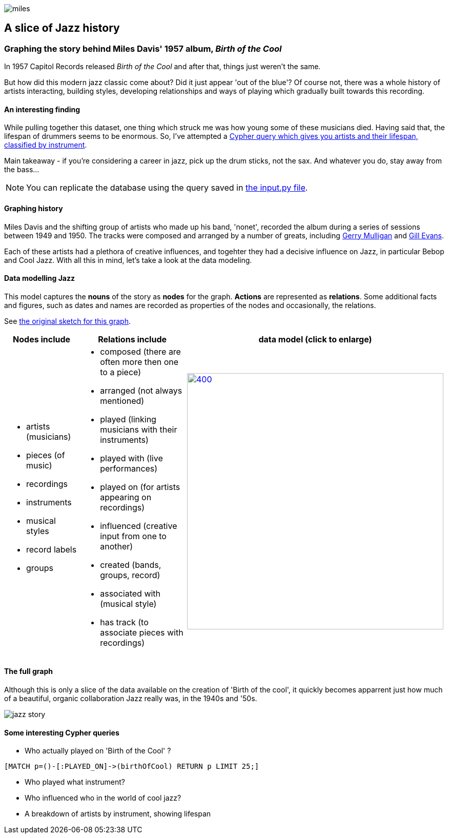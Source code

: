 image::images/miles.jpeg[]
== A slice of Jazz history 

=== Graphing the story behind Miles Davis' 1957 album, _Birth of the Cool_

In 1957 Capitol Records released _Birth of the Cool_ and after that, things just weren't the same.

But how did this modern jazz classic come about? Did it just appear 'out of the blue'? Of course not, there was a whole history of artists interacting, building styles, developing relationships and ways of playing which gradually built towards this recording. 

==== An interesting finding
While pulling together this dataset, one thing which struck me was how young some of these musicians died. Having said that, the lifespan of drummers seems to be enormous. So, I've attempted a link:#interesting[Cypher query which gives you artists and their lifespan, classified by instrument]. 

Main takeaway - if you're considering a career in jazz, pick up the drum sticks, not the sax. And whatever you do, stay away from the bass...

NOTE: You can replicate the database using the query saved in https://github.com/barrynormal/NeoTest/blob/main/data/input.py[the input.py file].

==== Graphing history
Miles Davis and the shifting group of artists who made up his band, 'nonet', recorded the album during a series of sessions between 1949 and 1950. The tracks were composed and arranged by a number of greats, including https://en.wikipedia.org/wiki/Gerry_Mulligan[Gerry Mulligan] and https://en.wikipedia.org/wiki/Gil_Evans[Gill Evans].

Each of these artists had a plethora of creative influences, and togehter they had a decisive influence on Jazz, in particular Bebop and Cool Jazz. With all this in mind, let's take a look at the data modeling. 

==== Data modelling Jazz 
This model captures the *nouns* of the story as *nodes* for the graph. 
*Actions* are represented as *relations*. 
Some additional facts and figures, such as dates and names are recorded as properties of the nodes and occasionally, the relations.

See https://github.com/barrynormal/NeoTest/blob/main/images/sketch.png[the original sketch for this graph].



[width=100%]
[cols="1,2,2"]
|===
|Nodes include |Relations include |data model (click to enlarge)

a| 
* artists (musicians)
* pieces (of music)
* recordings  
* instruments
* musical styles
* record labels
* groups
a|
* composed (there are often more then one to a piece)
* arranged (not always mentioned)
* played (linking musicians with their instruments)
* played with (live performances)
* played on (for artists appearing on recordings)
* influenced (creative input from one to another)
* created (bands, groups, record)
* associated with (musical style)
* has track (to associate pieces with recordings)

a|image:images/jazzDataModel.jpg[400,500, role='right', link=https://github.com/barrynormal/NeoTest/blob/one/images/jazzDataModel.jpg]

|===

==== The full graph
Although this is only a slice of the data available on the creation of 'Birth of the cool', it quickly becomes apparrent just how much of a beautiful, organic collaboration Jazz really was, in the 1940s and '50s.

image::images/jazz_story.png[]

==== Some interesting Cypher queries [[interesting]]
* Who actually played on 'Birth of the Cool' ? 
[source,ruby]
----
[MATCH p=()-[:PLAYED_ON]->(birthOfCool) RETURN p LIMIT 25;]
----
* Who played what instrument? 
* Who influenced who in the world of cool jazz?
* A breakdown of artists by instrument, showing lifespan






